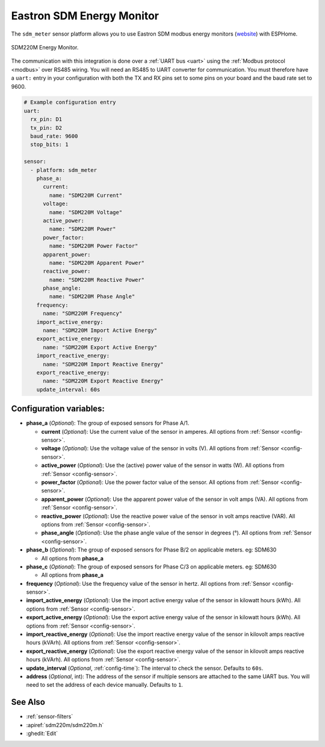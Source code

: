 Eastron SDM Energy Monitor
==========================

.. seo::
    :description: Instructions for setting up SDM power monitors.
    :image: images/sdm220m-full.png
    :keywords: SDM220M, SDM220, SDM630

The ``sdm_meter`` sensor platform allows you to use Eastron SDM modbus energy monitors
(`website <http://www.eastrongroup.com/product_detail.php?id=170&menu1=&menu2=>`__)
with ESPHome.

.. figure:: images/sdm220m-full.png
    :align: center
    :width: 50.0%

    SDM220M Energy Monitor.

The communication with this integration is done over a :ref:`UART bus <uart>` using the :ref:`Modbus protocol <modbus>` 
over RS485 wiring. You will need an RS485 to UART converter for communication.
You must therefore have a ``uart:`` entry in your configuration with both the TX and RX pins set
to some pins on your board and the baud rate set to 9600.

.. code-block:: yaml

    # Example configuration entry
    uart:
      rx_pin: D1
      tx_pin: D2
      baud_rate: 9600
      stop_bits: 1

    sensor:
      - platform: sdm_meter
        phase_a:
          current:
            name: "SDM220M Current"
          voltage:
            name: "SDM220M Voltage"
          active_power:
            name: "SDM220M Power"
          power_factor:
            name: "SDM220M Power Factor"
          apparent_power:
            name: "SDM220M Apparent Power"
          reactive_power:
            name: "SDM220M Reactive Power"
          phase_angle:
            name: "SDM220M Phase Angle"
        frequency:
          name: "SDM220M Frequency"
        import_active_energy:
          name: "SDM220M Import Active Energy"
        export_active_energy:
          name: "SDM220M Export Active Energy"
        import_reactive_energy:
          name: "SDM220M Import Reactive Energy"
        export_reactive_energy:
          name: "SDM220M Export Reactive Energy"
        update_interval: 60s


Configuration variables:
------------------------

- **phase_a** (*Optional*): The group of exposed sensors for Phase A/1.

  - **current** (*Optional*): Use the current value of the sensor in amperes. All options from
    :ref:`Sensor <config-sensor>`.
  - **voltage** (*Optional*): Use the voltage value of the sensor in volts (V).
    All options from :ref:`Sensor <config-sensor>`.
  - **active_power** (*Optional*): Use the (active) power value of the sensor in watts (W). All options
    from :ref:`Sensor <config-sensor>`.
  - **power_factor** (*Optional*): Use the power factor value of the sensor.
    All options from :ref:`Sensor <config-sensor>`.
  - **apparent_power** (*Optional*): Use the apparent power value of the sensor in volt amps (VA). All
    options from :ref:`Sensor <config-sensor>`.
  - **reactive_power** (*Optional*): Use the reactive power value of the sensor in volt amps reactive (VAR). All
    options from :ref:`Sensor <config-sensor>`.
  - **phase_angle** (*Optional*): Use the phase angle value of the sensor in degrees (°). All options
    from :ref:`Sensor <config-sensor>`.

- **phase_b** (*Optional*): The group of exposed sensors for Phase B/2 on applicable meters. eg: SDM630

  - All options from **phase_a**

- **phase_c** (*Optional*): The group of exposed sensors for Phase C/3 on applicable meters. eg: SDM630

  - All options from **phase_a**

- **frequency** (*Optional*): Use the frequency value of the sensor in hertz.
  All options from :ref:`Sensor <config-sensor>`.
- **import_active_energy** (*Optional*): Use the import active energy value of the sensor in kilowatt
  hours (kWh). All options from :ref:`Sensor <config-sensor>`.
- **export_active_energy** (*Optional*): Use the export active energy value of the sensor in kilowatt
  hours (kWh). All options from :ref:`Sensor <config-sensor>`.
- **import_reactive_energy** (*Optional*): Use the import reactive energy value of the sensor in
  kilovolt amps reactive hours (kVArh). All options from :ref:`Sensor <config-sensor>`.
- **export_reactive_energy** (*Optional*): Use the export reactive energy value of the sensor in
  kilovolt amps reactive hours (kVArh). All options from :ref:`Sensor <config-sensor>`.
- **update_interval** (*Optional*, :ref:`config-time`): The interval to check the
  sensor. Defaults to ``60s``.
- **address** (*Optional*, int): The address of the sensor if multiple sensors are attached to
  the same UART bus. You will need to set the address of each device manually. Defaults to ``1``.

See Also
--------

- :ref:`sensor-filters`
- :apiref:`sdm220m/sdm220m.h`
- :ghedit:`Edit`
